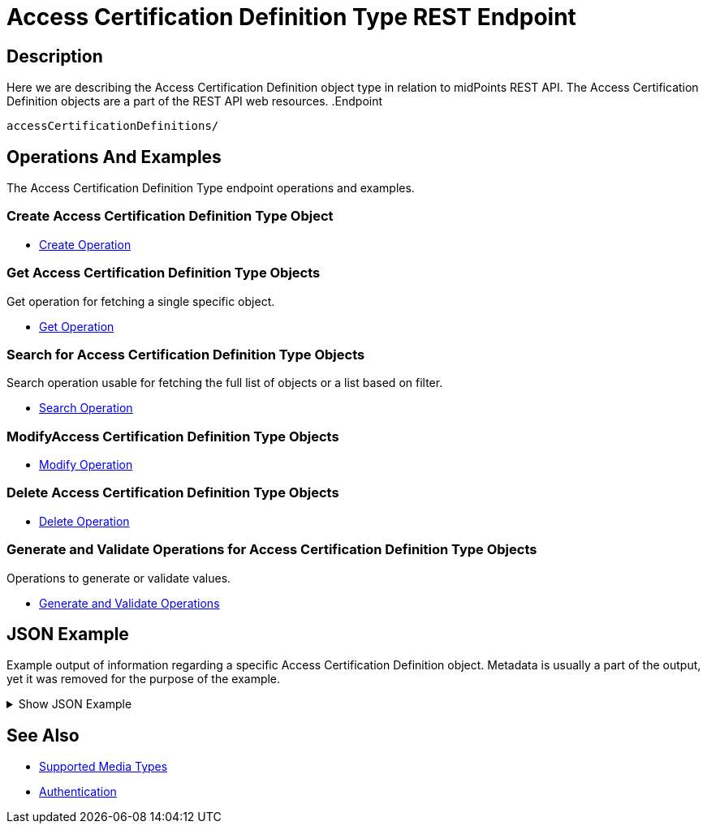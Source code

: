 = Access Certification Definition Type REST Endpoint
:page-nav-title: Access Certification Definition
:page-display-order: 1000
:page-toc: top


== Description

Here we are describing the Access Certification Definition object type in relation to midPoints REST API. The
Access Certification Definition objects are a part of the REST API web resources.
.Endpoint
[source, http]
----
accessCertificationDefinitions/
----

== Operations And Examples

The Access Certification Definition Type endpoint operations and examples.

=== Create Access Certification Definition Type Object

- xref:/midpoint/reference/interfaces/rest/operations/create-op-rest/[Create Operation]

=== Get Access Certification Definition Type Objects

Get operation for fetching a single specific object.

- xref:/midpoint/reference/interfaces/rest/operations/get-op-rest/[Get Operation]

=== Search for Access Certification Definition Type Objects

Search operation usable for fetching the full list of objects or a list based on filter.

- xref:/midpoint/reference/interfaces/rest/operations/search-op-rest/[Search Operation]

=== ModifyAccess Certification Definition Type Objects

- xref:/midpoint/reference/interfaces/rest/operations/modify-op-rest/[Modify Operation]

=== Delete Access Certification Definition Type Objects

- xref:/midpoint/reference/interfaces/rest/operations/delete-op-rest/[Delete Operation]

=== Generate and Validate Operations for Access Certification Definition Type Objects

Operations to generate or validate values.

- xref:/midpoint/reference/interfaces/rest/operations/generate-and-validate-concrete-op-rest/[Generate and Validate Operations]

== JSON Example

Example output of information regarding a specific Access Certification Definition object. Metadata
is usually a part of the output, yet it was removed for the purpose of the example.

.Show JSON Example
[%collapsible]
====
[source, json]
----
{
	"accessCertificationDefinition": {
		"oid": "8f37ee15-9945-4872-8b90-8cb75f304b41",
		"version": "2",
		"name": "User's assignemnts according to the manager",
		"description": "Certifies all users' assignments. Everything is certified by the administrator.",
		"operationExecution": {},
		"iteration": 0,
		"iterationToken": "",
		"handlerUri": "http://midpoint.evolveum.com/xml/ns/public/certification/handlers-3#direct-assignment",
		"scopeDefinition": {
			"@type": "c:AccessCertificationAssignmentReviewScopeType",
			"objectType": "#UserType",
			"searchFilter": {
				"org": {
					"@ns": "http://prism.evolveum.com/xml/ns/public/query-3",
					"path": "parentOrgRef",
					"orgRef": {
						"oid": "7d1e7065-455c-48d5-a469-1734fd255739",
						"scope": "SUBTREE"
					}
				}
			},
			"itemSelectionExpression": {
				"script": [
					{}
				]
			},
			"includeRoles": true,
			"includeOrgs": true,
			"includeResources": false
		},
		"remediationDefinition": {
			"style": "automated"
		},
		"stageDefinition": {
			"@id": 1,
			"number": 1,
			"name": "Manager's review",
			"description": "In this stage, the manager has to review all the assignments of users belonging to his org unit.",
			"duration": "P14D",
			"notifyBeforeDeadline": [
				"PT48H",
				"PT12H"
			],
			"notifyOnlyWhenNoDecision": true,
			"reviewerSpecification": {
				"useObjectManager": {
					"allowSelf": false
				}
			},
			"timedActions": {
				"@id": 2,
				"time": {
					"value": [
						"P7D"
					]
				},
				"actions": {
					"escalate": {
						"approverRef": {
							"oid": "00000000-0000-0000-0000-000000000002",
							"relation": "org:default",
							"type": "c:UserType"
						},
						"delegationMethod": "addAssignees",
						"escalationLevelName": "Level1"
					}
				}
			}
		},
		"lastCampaignIdUsed": 1
	}
}
----
====

== See Also
- xref:/midpoint/reference/interfaces/rest/concepts/media-types-rest/[Supported Media Types]
- xref:/midpoint/reference/interfaces/rest/concepts/authentication/[Authentication]
